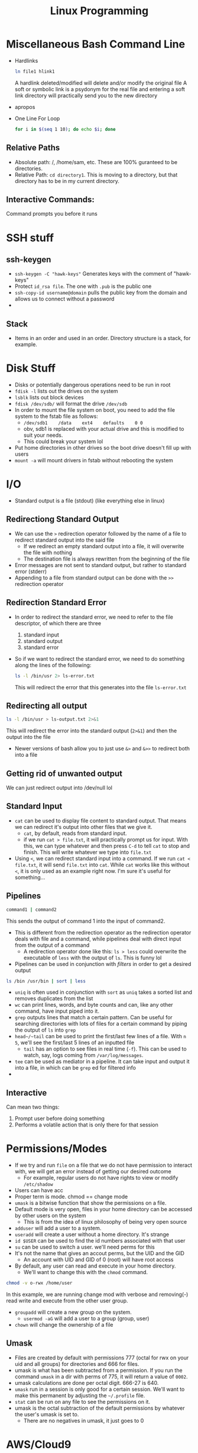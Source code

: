 #+TITLE: Linux Programming

* Miscellaneous Bash Command Line
 * Hardlinks
  #+BEGIN_SRC bash
    ln file1 hlink1
  #+END_SRC   
  A hardlink deleted/modified will delete and/or modify the original file
  A soft or symbolic link is a psydonym for the real file and entering a soft link directory will practically send you to the new directory
 * apropos
 * One Line For Loop
   #+BEGIN_SRC bash
   for i in $(seq 1 10); do echo $i; done 
   #+END_SRC 
** Relative Paths
   * Absolute path: /, /home/sam, etc. These are 100% guranteed to be directories.
   * Relative Path: ~cd directory1~. This is moving to a directory, but that directory has to be in my current directory.
** Interactive Commands:
   Command prompts you before it runs
   
* SSH stuff
** ssh-keygen
   * ~ssh-keygen -C "hawk-keys"~ Generates keys with the comment of "hawk-keys"
   * Protect ~id_rsa file~. The one with ~.pub~ is the public one
   * ~ssh-copy-id username@domain~ pulls the public key from the domain and allows us to connect without a password
   * 
** Stack
   * Items in an order and used in an order. Directory structure is a stack, for example.
* Disk Stuff
   * Disks or potentially dangerous operations need to be run in root
   * ~fdisk -l~ lists out the drives on the system
   * ~lsblk~ lists out block devices
   * ~fdisk /dev/sdb/~ will format the drive ~/dev/sdb~
   * In order to mount the file system on boot, you need to add the file system to the fstab file as follows:
     + ~/dev/sdb1    /data    ext4    defaults    0 0~
     + obv, sdb1 is replaced with your actual drive and this is modified to suit your needs.
     + This could break your system lol
   * Put home directories in other drives so the boot drive doesn't fill up with users
   * ~mount -a~ will mount drivers in fstab without rebooting the system

* I/O
  * Standard output is a file (stdout) (like everything else in linux)
** Redirectiong Standard Output
  * We can use the ~>~ redirection operator followed by the name of a file to redirect standard output into the said file
    * If we redirect an empty standard output into a file, it will overwrite the file with nothing
    * The destination file is always rewritten from the beginning of the file
  * Error messages are not sent to standard output, but rather to standard error (stderr)
  * Appending to a file from standard output can be done with the ~>>~ redirection operator
** Redirection Standard Error
  * In order to redirect the standard error, we need to refer to the file descriptor, of which there are three
    0) standard input
    1) standard output
    2) standard error
  * So if we want to redirect the standard error, we need to do something along the lines of the following:
    #+BEGIN_SRC bash
    ls -l /bin/usr 2> ls-error.txt
    #+END_SRC
    This will redirect the error that this generates into the file ~ls-error.txt~
** Redirecting all output
   #+BEGIN_SRC bash
   ls -l /bin/usr > ls-output.txt 2>&1
   #+END_SRC
   This will redirect the error into the standard output (~2>&1~) and then the output into the file
   * Newer versions of bash allow you to just use ~&>~ and ~&>>~ to redirect both into a file
** Getting rid of unwanted output
   We can just redirect output into /dev/null lol 
** Standard Input
   * ~cat~ can be used to display file content to standard output. That means we can redirect it's output into other files that we give it.
     * ~cat~, by default, reads from standard input.
     * if we run ~cat > file.txt~, it will practically prompt us for input. With this, we can type whatever and then press ~C-d~ to tell ~cat~ to stop and finish. This will write whatever we type into ~file.txt~
   * Using ~<~, we can redirect standard input into a command. If we run ~cat < file.txt~, it will send ~file.txt~ into ~cat~. While ~cat~ works like this without ~<~, it is only used as an example right now. I'm sure it's useful for something...
** Pipelines
   #+BEGIN_SRC bash
   command1 | command2 
   #+END_SRC
   This sends the output of command 1 into the input of command2.
   * This is different from the redirection operator as the redirection operator deals with file and a command, while pipelines deal with direct input from the output of a command
     * A redirection operator done like this: ~ls > less~ could overwrite the executable of ~less~ with the output of ~ls~. This is funny lol
   * Pipelines can be used in conjunction with /filters/ in order to get a desired output
   #+BEGIN_SRC bash
   ls /bin /usr/bin | sort | less 
   #+END_SRC
   * ~uniq~ is often used in conjunction with ~sort~ as ~uniq~ takes a sorted list and removes duplicates from the list
   * ~wc~ can print lines, words, and byte counts and can, like any other command, have input piped into it.
   * ~grep~ outputs lines that match a certain pattern. Can be useful for searching directories with lots of files for a certain command by piping the output of ~ls~ into ~grep~
   * ~head~/~tail~ can be used to print the first/last few lines of a file. With ~n 5~, we'll see the first/last 5 lines of an inputted file
     * ~tail~ has an option to see files in real time (~-f~). This can be used to watch, say, logs coming from ~/var/log/messages~.
   * ~tee~ can be used as mediator in a pipeline. It can take input and output it into a file, in which can be ~grep~ ed for filtered info
   * 
** Interactive
   Can mean two things:
   1. Prompt user before doing something
   2. Performs a volatile action that is only there for that session
* Permissions/Modes
  * If we try and run ~file~ on a file that we do not have permission to interact with, we will get an error instead of getting our desired outcome
    * For example, regular users do not have rights to view or modify ~/etc/shadow~
  * Users can have acc
  * Proper term is mode. chmod == change mode
  * ~umask~ is a bitwise function that show the permissions on a file.
  * Default mode is very open, files in your home directory can be accessed by other users on the system
    * This is from the idea of linux philosophy of being very open source
  * ~adduser~ will add a user to a system.
  * ~useradd~ will create a user without a home directory. It's strange
  * ~id $USER~ can be used to find the id numbers associated with that user
  * ~su~ can be used to switch a user. we'll need perms for this
  * It's not the name that gives an accout perms, but the UID and the GID
    * An account with UID and GID of 0 (root) will have root access
  * By default, any user can read and execute in your home directory. 
    * We'll want to change this with the ~chmod~ command. 
  #+BEGIN_SRC bash
  chmod -v o-rwx /home/user
  #+END_SRC 
  In this example, we are running change mod with verbose and removing(-) read write and execute from the other user group.
  * ~groupadd~ will create a new group on the system. 
    * ~usermod -aG~ will add a user to a group (group, user)
  * ~chown~ will change the ownership of a file
** Umask
   * Files are created by default with permissions 777 (octal for rwx on your uid and all groups) for directories and 666 for files.
   * umask is what has been subtracted from a permission. If you run the command ~umask~ in a dir with perms of 775, it will return a value of ~0002~.
   * umask calculations are done per octal digit. 666-27 is 640.
   * ~umask~ run in a session is only good for a certain session. We'll want to make this permanent by adjusting the ~~/.profile~ file.
   * ~stat~ can be run on any file to see the permissions on it.
   * umask is the octal subtraction of the default permissions by whatever the user's umask is set to.
     * There are no negatives in umask, it just goes to 0
* AWS/Cloud9
  * AWSEducate just handles logons. Vocarium will deal with Cloud9
  * Cloud9: An IDE that is completely virtualized in a cloud. Has a terminal, has an IDE, other things
    * Virtualized development environment running on top of linux
